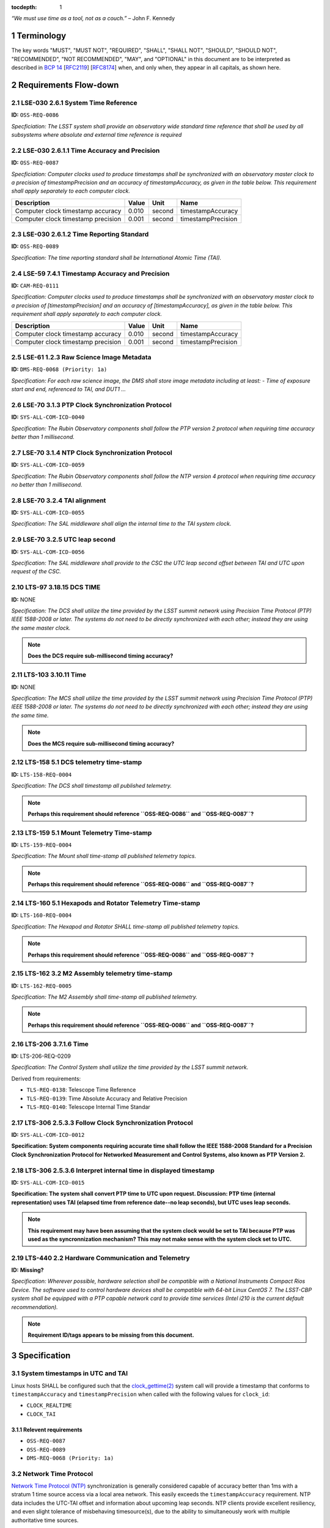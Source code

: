 :tocdepth: 1

.. sectnum::

*“We must use time as a tool, not as a couch.”* – John F. Kennedy

Terminology
===========

The key words "MUST", "MUST NOT", "REQUIRED", "SHALL", "SHALL NOT", "SHOULD",
"SHOULD NOT", "RECOMMENDED", "NOT RECOMMENDED", "MAY", and "OPTIONAL" in this
document are to be interpreted as described in `BCP 14
<https://www.rfc-editor.org/info/bcp14>`_ [`RFC2119
<https://datatracker.ietf.org/doc/html/rfc2119>`_] [`RFC8174
<https://datatracker.ietf.org/doc/html/rfc8174>`_] when, and only when, they
appear in all capitals, as shown here.

Requirements Flow-down
======================

LSE-030 2.6.1 System Time Reference
^^^^^^^^^^^^^^^^^^^^^^^^^^^^^^^^^^^

**ID:** ``OSS-REQ-0086``

*Specficiation: The LSST system shall provide an observatory wide standard time reference
that shall be used by all subsystems where absolute and external time reference is required*

LSE-030 2.6.1.1 Time Accuracy and Precision
^^^^^^^^^^^^^^^^^^^^^^^^^^^^^^^^^^^^^^^^^^^

**ID:** ``OSS-REQ-0087``

*Specficiation: Computer clocks used to produce timestamps shall be synchronized with an
observatory master clock to a precision of timestampPrecision and an accuracy of
timestampAccuracy, as given in the table below. This requirement shall apply separately to
each computer clock.*

.. list-table::
   :header-rows: 1

   * - Description
     - Value
     - Unit
     - Name
   * - Computer clock timestamp accuracy
     - 0.010
     - second
     - timestampAccuracy
   * - Computer clock timestamp precision
     - 0.001
     - second
     - timestampPrecision

LSE-030 2.6.1.2 Time Reporting Standard
^^^^^^^^^^^^^^^^^^^^^^^^^^^^^^^^^^^^^^^

**ID:** ``OSS-REQ-0089``

*Specification: The time reporting standard shall be International Atomic Time (TAI).*

LSE-59 7.4.1 Timestamp Accuracy and Precision
^^^^^^^^^^^^^^^^^^^^^^^^^^^^^^^^^^^^^^^^^^^^^

**ID:** ``CAM-REQ-0111``

*Specification: Computer clocks used to produce timestamps shall be synchronized with an
observatory master clock to a precision of [timestampPrecision] and an accuracy of
[timestampAccuracy], as given in the table below. This requirement shall apply separately
to each computer clock.*

.. list-table::
   :header-rows: 1

   * - Description
     - Value
     - Unit
     - Name
   * - Computer clock timestamp accuracy
     - 0.010
     - second
     - timestampAccuracy
   * - Computer clock timestamp precision
     - 0.001
     - second
     - timestampPrecision

LSE-61 1.2.3 Raw Science Image Metadata
^^^^^^^^^^^^^^^^^^^^^^^^^^^^^^^^^^^^^^^

**ID:** ``DMS-REQ-0068 (Priority: 1a)``

*Specification: For each raw science image, the DMS shall store image metadata including at
least:
- Time of exposure start and end, referenced to TAI, and DUT1
...*

LSE-70 3.1.3 PTP Clock Synchronization Protocol
^^^^^^^^^^^^^^^^^^^^^^^^^^^^^^^^^^^^^^^^^^^^^^^

**ID:** ``SYS-ALL-COM-ICD-0040``

*Specification: The Rubin Observatory components shall follow the PTP version 2 protocol
when requiring time accuracy better than 1 millisecond.*

LSE-70 3.1.4 NTP Clock Synchronization Protocol
^^^^^^^^^^^^^^^^^^^^^^^^^^^^^^^^^^^^^^^^^^^^^^^

**ID:** ``SYS-ALL-COM-ICD-0059``

*Specification: The Rubin Observatory components shall follow the NTP version 4 protocol
when requiring time accuracy no better than 1 millisecond.*

LSE-70 3.2.4 TAI alignment
^^^^^^^^^^^^^^^^^^^^^^^^^^

**ID:** ``SYS-ALL-COM-ICD-0055``

*Specification: The SAL middleware shall align the internal time to the TAI system clock.*

LSE-70 3.2.5 UTC leap second
^^^^^^^^^^^^^^^^^^^^^^^^^^^^

**ID:** ``SYS-ALL-COM-ICD-0056``

*Specification: The SAL middleware shall provide to the CSC the UTC leap second offset
between TAI and UTC upon request of the CSC.*

LTS-97 3.18.15 DCS TIME
^^^^^^^^^^^^^^^^^^^^^^^

**ID:** NONE

*Specification: The DCS shall utilize the time provided by the LSST summit
network using Precision Time Protocol (PTP) IEEE 1588-2008 or later. The
systems do not need to be directly synchronized with each other; instead they
are using the same master clock.*

.. note::

  **Does the DCS require sub-millisecond timing accuracy?**

LTS-103 3.10.11 Time
^^^^^^^^^^^^^^^^^^^^

**ID:** NONE

*Specification: The MCS shall utilize the time provided by the LSST summit
network using Precision Time Protocol (PTP) IEEE 1588-2008 or later. The
systems do not need to be directly synchronized with each other; instead they
are using the same time.*

.. note::

  **Does the MCS require sub-millisecond timing accuracy?**

LTS-158 5.1 DCS telemetry time-stamp
^^^^^^^^^^^^^^^^^^^^^^^^^^^^^^^^^^^^

**ID:** ``LTS-158-REQ-0004``

*Specification: The DCS shall timestamp all published telemetry.*

.. note::

  **Perhaps this requirement should reference ``OSS-REQ-0086`` and ``OSS-REQ-0087``?**

LTS-159 5.1 Mount Telemetry Time-stamp
^^^^^^^^^^^^^^^^^^^^^^^^^^^^^^^^^^^^^^

**ID:** ``LTS-159-REQ-0004``

*Specification: The Mount shall time-stamp all published telemetry topics.*

.. note::

  **Perhaps this requirement should reference ``OSS-REQ-0086`` and ``OSS-REQ-0087``?**

LTS-160 5.1 Hexapods and Rotator Telemetry Time-stamp
^^^^^^^^^^^^^^^^^^^^^^^^^^^^^^^^^^^^^^^^^^^^^^^^^^^^^

**ID:** ``LTS-160-REQ-0004``

*Specification: The Hexapod and Rotator SHALL time-stamp all published telemetry topics.*

.. note::

  **Perhaps this requirement should reference ``OSS-REQ-0086`` and ``OSS-REQ-0087``?**

LTS-162 3.2 M2 Assembly telemetry time-stamp
^^^^^^^^^^^^^^^^^^^^^^^^^^^^^^^^^^^^^^^^^^^^

**ID:** ``LTS-162-REQ-0005``

*Specification: The M2 Assembly shall time-stamp all published telemetry.*

.. note::

  **Perhaps this requirement should reference ``OSS-REQ-0086`` and ``OSS-REQ-0087``?**

LTS-206 3.7.1.6 Time
^^^^^^^^^^^^^^^^^^^^

**ID:** LTS-206-REQ-0209

*Specification: The Control System shall utilize the time provided by the LSST
summit network.*

Derived from requirements:

- ``TLS-REQ-0138``: Telescope Time Reference
- ``TLS-REQ-0139``: Time Absolute Accuracy and Relative Precision
- ``TLS-REQ-0140``: Telescope Internal Time Standar

LTS-306 2.5.3.3 Follow Clock Synchronization Protocol
^^^^^^^^^^^^^^^^^^^^^^^^^^^^^^^^^^^^^^^^^^^^^^^^^^^^^

**ID:** ``SYS-ALL-COM-ICD-0012``

**Specification: System components requiring accurate time shall follow the IEEE
1588-2008 Standard for a Precision Clock Synchronization Protocol for Networked
Measurement and Control Systems, also known as PTP Version 2.**

LTS-306 2.5.3.6 Interpret internal time in displayed timestamp
^^^^^^^^^^^^^^^^^^^^^^^^^^^^^^^^^^^^^^^^^^^^^^^^^^^^^^^^^^^^^^

**ID:** ``SYS-ALL-COM-ICD-0015``

**Specification: The system shall convert PTP time to UTC upon request.
Discussion: PTP time (internal representation) uses TAI (elapsed time from
reference date--no leap seconds), but UTC uses leap seconds.**

.. note::

  **This requirement may have been assuming that the system clock would be set
  to TAI because PTP was used as the syncronnization mechanism? This may not
  make sense with the system clock set to UTC.**


LTS-440 2.2 Hardware Communication and Telemetry
^^^^^^^^^^^^^^^^^^^^^^^^^^^^^^^^^^^^^^^^^^^^^^^^

**ID:** **Missing?**

*Specification: Wherever possible, hardware selection shall be compatible with a
National Instruments Compact Rios Device. The software used to control hardware
devices shall be compatible with 64-bit Linux CentOS 7. The LSST-CBP system
shall be equipped with a PTP capable network card to provide time services
(Intel i210 is the current default recommendation).*

.. note::

  **Requirement ID/tags appears to be missing from this document.**

Specification
=============

System timestamps in UTC and TAI
^^^^^^^^^^^^^^^^^^^^^^^^^^^^^^^^

Linux hosts SHALL be configured such that the `clock_gettime(2)
<https://man7.org/linux/man-pages/man3/clock_gettime.3.html>`_ system call will
provide a timestamp that conforms to ``timestampAccuracy`` and
``timestampPrecision`` when called with the following values for ``clock_id``:

- ``CLOCK_REALTIME``
- ``CLOCK_TAI``

Relevent requirements
"""""""""""""""""""""

- ``OSS-REQ-0087``
- ``OSS-REQ-0089``
- ``DMS-REQ-0068 (Priority: 1a)``

Network Time Protocol
^^^^^^^^^^^^^^^^^^^^^^

`Network Time Protocol (NTP)
<https://en.wikipedia.org/wiki/Network_Time_Protocol>`_ synchronization is
generally considered capable of accuracy better than 1ms with a stratum 1 time
source access via a local area network.  This easily exceeds the
``timestampAccuracy`` requirement. NTP data includes the UTC-TAI offset and
information about upcoming leap seconds. NTP clients provide excellent
resiliency, and even slight tolerance of misbehaving timesource(s), due to the
ability to simultaneously work with multiple authoritative time sources.

- NTP SHALL be considered the default time synchronization method for hosts at
  the summit.
- At least 3 stratrum 1 NTP clocks with GPS receivers SHALL be present at the
  summit.
- Enterprise Linux (EL) hosts using NTP SHALL be configured as a client of at
  least 3 stratum 1 NTP clocks.
- `Chrony <https://chrony.tuxfamily.org/>`_ SHALL be the NTP client software
  used on condition the system clock on EL hosts.
- NTP client software other than ``chrony`` MAY be used on embedded devices or
  Linux distributions outside of the EL family. ``chrony`` is the RECOMMENDED
  solution for NTP sync on all platforms which it is readily amiable.
- ``chrony`` SHALL be configured with ``leapsectz right/UTC`` to enable setting
  the kernel's UTC-TAI offset.
- ``chrony`` SHALL be configured with ``leapsecmode system`` to enable the
  kernel to handle leap second transitions.

Relevent requirements
"""""""""""""""""""""

- ``OSS-REQ-0086``

Precision Time Protocol
^^^^^^^^^^^^^^^^^^^^^^^

`Precision Time Protoocol (PTP)
<https://en.wikipedia.org/wiki/Precision_Time_Protocol>`_ is capable of
sub-microsecond absolute time accuracy. However, PTP is less resilient than NTP
for general purpose hosts as there may only be one master clock at a time on a
network.  PTP also has increased administrative over head NTP due to requiring
support both by network switches and special hardware requirements for the
network interface card (NIC) used for PTP synchronization. PTP data does
include the TAI-UTC offset.

- A primary grandmaster PTP clocks with GPS receivers SHALL be present at the
  summit.
- A backup grandmaster PTP clock with GPS receivers SHALL be present at the
  summit.
- Subsystems MAY elect to "opt-in" a host in to using PTP instead of NTP.
- Only PTP version 2 SHALL be supported.
- PTP SHALL only be supported when the device is connected directly to a network switch which capable of, and has been, configured as a PTP boundary clock.
- PTP SHALL only be supported on hosts with a NIC with a PHC
- `ptp4l <https://linuxptp.sourceforge.net/>`_ SHALL be used to synchronize the PHC to PTP
- ``chrony`` SHALL be used to synchronize the system clock with the PHC.
- PTP SHALL only be supported on operating systems in the EL family.

.. note::

   **TBD: Does automatic UTC-TAI offset work for ptp4l + chrony? Or Does the
   offset have to be manually set, and thus cause UTC times to be in error by 1
   second when a new leap second is injected? phc2sys may be needed instead of
   chrony.**

Relevent requirements
"""""""""""""""""""""

- ``OSS-REQ-0086``

Reference Information
=====================

Linux System Clock
^^^^^^^^^^^^^^^^^^

The Linux kernel handles the system clock in `Unix time
<https://en.wikipedia.org/wiki/Unix_time>`_. ``Unix time``, which is a
monotonic count of seconds since the epoch of 1970-01-01 00:00:00 UTC.  The
system clock is initially set from a hardware real time clock (RTC) when the
system is booted. The system clock and RTC are both defined to be UTC and there
is no facility for instructing the kernel that an alternative epoch is in use.
The system clock is the definitive source of time on the system.  While the
kernel does support obtaining timestamps in TAI via system calls, TAI time
is always computed as an offset from the system clock.

While it is possible to set the system clock to be synchronous with ``TAI``
time without the kernel's knowledge, this may cause a number of issues,
including:

- UTC leap second corrections mistakenly being applied to the system clock as if it is UTC time
- The timestamps in log messages being offset from UTC without any indication
  that said timestamps are not in UTC
- Interoperability issues with `kerberos
  <https://en.wikipedia.org/wiki/Kerberos_(protocol)>`_ (krb5) ticket-granting tickets
  (TGT), which rely on timestamps in UTC. Rubin Observatory uses krb5 for system authz.
- Interoperability issues with `x509 <https://en.wikipedia.org/wiki/X.509>`_
  certificates, which use UTC timestamnp to establish a validity period.  Rubin
  Observatory uses some management tooling such as puppet which, which is
  dependent upon x509 certs.
- Applications that sanity check timestamps to ensure that UTC != TAI will
  fail.

Leap Seconds
^^^^^^^^^^^^

Earth's rotational period is not exactly 86400 seconds, which causes the
time of day to gradually slip earlier. To compensate for this an extra second
is periodically added (or subtracted) from from UTC to keep the delta between
UTC and UT1 under 1 second.

However, leap seconds may cause the clock to behave in ways that many
applications don't expect. One such quirk is that days that have a leap second
have a minute that either 59 or 61 seconds long.  One possible issue is the
expectation that timestamps "seconds" are in the range 00-59. E.g.:

.. code-block:: bash

   $ TZ=right/UTC date -d 'Dec 31 2008 23:59:60'
   Wed Dec 31 23:59:60 UTC 2008

As leap seconds are a relatively infrequent event, and likely due to low
developer awareness, leap second handling problems in applications are often
unknown/undetected. In order to avoid triggering latent software bugs, it has
become reasonably common to smear/spread/slew the leap second across a larger
time period. Typically, this is a day and over the course of that day each
"clock second" is slight more or less than an SI second.  This avoids ever
having a timestamp of ``23:59:60`` or skipping over second ``23:59:59`` and
avoids sudden clock shifts.  However, this strategy inherently relies on
intentionally making the system clock subtly inaccurate.

CLOCK_TAI: The short story
^^^^^^^^^^^^^^^^^^^^^^^^^^

#. Linux calculates all kernel clocks by reading ``CLOCK_MONOTONIC`` and adding offsets. There is only one actual clock; all others are synthetic.
#. By default Linux sets ``CLOCK_TAI`` to match ``CLOCK_REALTIME`` on boot.
#. Applying the correct UTC/TAI offset to ``CLOCK_TAI`` must be done with an application like ``ntpd``, ``chrony``, or ``linuxptp``.
#. ``CLOCK_TAI`` pushes the responsibility of dealing with leap seconds, leap second smearing, and other time offset issues into the Linux kernel and  time synchronization daemons.
#. It is extremely difficult to timestamp events with precision in the domain of 50ns-5us because Linux does not provide realtime guarantees.

CLOCK_TAI: The long story
^^^^^^^^^^^^^^^^^^^^^^^^^

On Linux, ``CLOCK_TAI`` is not an independent timer; rather it (along with all
other clocks) are defined by offsets from the Linux monotonic clock.

CLOCK_TAI kernel clock implementation
"""""""""""""""""""""""""""""""""""""

We first start by looking at the definition of the ``CLOCK_TAI`` clock.

https://github.com/torvalds/linux/blob/v5.5/kernel/time/posix-timers.c#L1311-L1325

.. code-block:: c

   static const struct k_clock clock_tai = {
        .clock_getres        = posix_get_hrtimer_res,
        .clock_get           = posix_get_tai,
        .nsleep              = common_nsleep,
        .timer_create        = common_timer_create,
        .timer_set           = common_timer_set,
        .timer_get           = common_timer_get,
        .timer_del           = common_timer_del,
        .timer_rearm         = common_hrtimer_rearm,
        .timer_forward       = common_hrtimer_forward,
        .timer_remaining     = common_hrtimer_remaining,
        .timer_try_to_cancel = common_hrtimer_try_to_cancel,
        .timer_wait_running  = common_timer_wait_running,
        .timer_arm           = common_hrtimer_arm,
   };

This leads us to the ``posix_get_tai`` function.

https://github.com/torvalds/linux/blob/v5.5/kernel/time/posix-timers.c#L231-L235

.. code-block:: c

   static int posix_get_tai(clockid_t which_clock, struct timespec64 *tp)
   {
           ktime_get_clocktai_ts64(tp);
           return 0;
   }

https://github.com/torvalds/linux/blob/v5.5/include/linux/timekeeping.h#L202-L205

.. code-block:: c

   static inline void ktime_get_clocktai_ts64(struct timespec64 *ts)
   {
           *ts = ktime_to_timespec64(ktime_get_clocktai());
   }


https://github.com/torvalds/linux/blob/v5.5/include/linux/timekeeping.h#L103-L109

.. code-block:: c

   /**
    * ktime_get_clocktai - Returns the TAI time of day in ktime_t format
    */
   static inline ktime_t ktime_get_clocktai(void)
   {
           return ktime_get_with_offset(TK_OFFS_TAI);
   }

This leads us to the ``ktime_get_with_offset`` function, which reads the
monotonic clock and calculates offsets from that clock to determine the value
of other clocks (``CLOCK_TAI``, ``CLOCK_REALTIME``, ``CLOCK_BOOTIME``, etc.)

https://github.com/torvalds/linux/blob/v5.5/kernel/time/timekeeping.c#L790-L808

.. code-block:: c

   ktime_t ktime_get_with_offset(enum tk_offsets offs)
   {
           struct timekeeper *tk = &tk_core.timekeeper;
           unsigned int seq;
           ktime_t base, *offset = offsets[offs];
           u64 nsecs;

           WARN_ON(timekeeping_suspended);

           do {
                   seq = read_seqcount_begin(&tk_core.seq);
                   base = ktime_add(tk->tkr_mono.base, *offset);
                   nsecs = timekeeping_get_ns(&tk->tkr_mono);

           } while (read_seqcount_retry(&tk_core.seq, seq));

           return ktime_add_ns(base, nsecs);

   }

We can see that the ``CLOCK_REALTIME``, ``CLOCK_BOOTTIME``, and ``CLOCK_TAI``
are offsets.

https://github.com/torvalds/linux/blob/v5.5/kernel/time/timekeeping.c#L784-L788

.. code-block:: c

   static ktime_t *offsets[TK_OFFS_MAX] = {
           [TK_OFFS_REAL] = &tk_core.timekeeper.offs_real,
           [TK_OFFS_BOOT] = &tk_core.timekeeper.offs_boot,
           [TK_OFFS_TAI]  = &tk_core.timekeeper.offs_tai,
   };

Timestamping with vDSO
""""""""""""""""""""""

We can also look at how vDSO provides user space access to the current time. In
this example we're taking the offset between the coarse monotonic clock
(``CS_HRES_COARSE``) and the atomic clock.

https://github.com/torvalds/linux/blob/v5.5/kernel/time/vsyscall.c#L69-L72

.. code-block:: c

   static inline void update_vdso_data(struct vdso_data *vdata,
                                       struct timekeeper *tk)
   {
           // [...]

           /* CLOCK_TAI */
           vdso_ts              = &vdata[CS_HRES_COARSE].basetime[CLOCK_TAI];
           vdso_ts->sec         = tk->xtime_sec + (s64)tk->tai_offset;
           vdso_ts->nsec        = tk->tkr_mono.xtime_nsec;

           // [...]
   }

Example Chrony NTP Configuration
^^^^^^^^^^^^^^^^^^^^^^^^^^^^^^^^

.. code-block:: unixconfig

   # This file is being maintained by Puppet. Do not edit.

   # NTP servers
   server 140.252.1.140 iburst
   server 140.252.1.141 iburst
   server 140.252.1.142 iburst

   # Record the rate at which the system clock gains/losses time.
   driftfile /var/lib/chrony/drift

   # Enable kernel RTC synchronization.
   rtcsync

   # In first 3 updates step the system clock instead of slew
   # if the adjustment is larger than 10 seconds.
   makestep 10 3

   bindcmdaddress 127.0.0.1
   bindcmdaddress ::1

   # Serve time even if not synchronized to any NTP server.
   local stratum 10

   keyfile /etc/chrony.keys

   # Disable logging of client accesses.
   noclientlog

   # Send a message to syslog if a clock adjustment is larger than the specified threshold
   logchange 0.5

   logdir /var/log/chrony

   # https://chrony.tuxfamily.org/doc/3.4/chrony.conf.html#leapsecmode
   leapsecmode system

   # https://chrony.tuxfamily.org/doc/3.4/chrony.conf.html#leapsectz
   leapsectz right/UTC

.. .. rubric:: References

.. Make in-text citations with: :cite:`bibkey`.

.. .. bibliography:: local.bib lsstbib/books.bib lsstbib/lsst.bib lsstbib/lsst-dm.bib lsstbib/refs.bib lsstbib/refs_ads.bib
..    :style: lsst_aa
